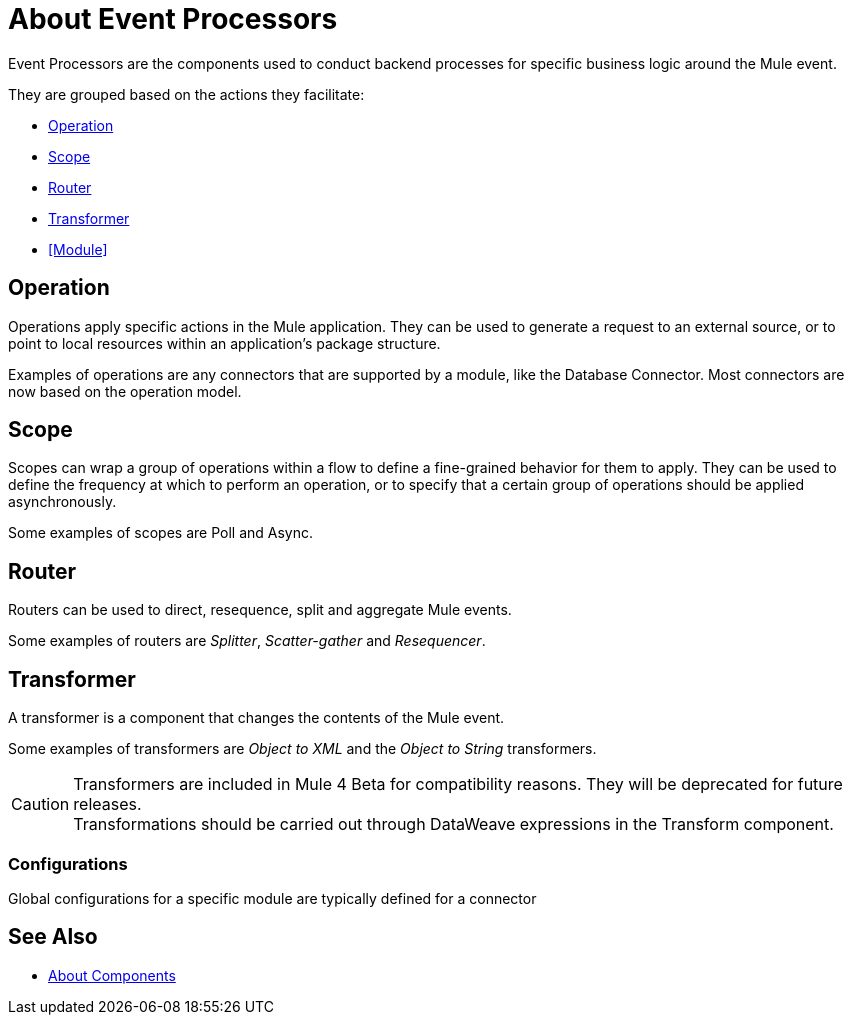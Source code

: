 
= About Event Processors

Event Processors are the components used to conduct backend processes for specific business logic around the Mule event.

They are grouped based on the actions they facilitate:

* <<Operation>>
* <<Scope>>
* <<Router>>
* <<Transformer>>
* <<Module>>


== Operation

Operations apply specific actions in the Mule application. They can be used to generate a request to an external source, or to point to local resources within an application's package structure.

Examples of operations are any connectors that are supported by a module, like the Database Connector. Most connectors are now based on the operation model.


== Scope

Scopes can wrap a group of operations within a flow to define a fine-grained behavior for them to apply. They can be used to define the frequency at which to perform an operation, or to specify that a certain group of operations should be applied asynchronously.

Some examples of scopes are Poll and Async.

== Router

Routers can be used to direct, resequence, split and aggregate Mule events.

Some examples of routers are _Splitter_, _Scatter-gather_ and _Resequencer_.

== Transformer

A transformer is a component that changes the contents of the Mule event.

Some examples of transformers are _Object to XML_ and the _Object to String_ transformers.

[CAUTION]
Transformers are included in Mule 4 Beta for compatibility reasons. They will be deprecated for future releases. +
Transformations should be carried out through DataWeave expressions in the Transform component.


=== Configurations

Global configurations for a specific module are typically defined for a connector


== See Also

* link:/mule-user-guide/v/4.0/about-components[About Components]
